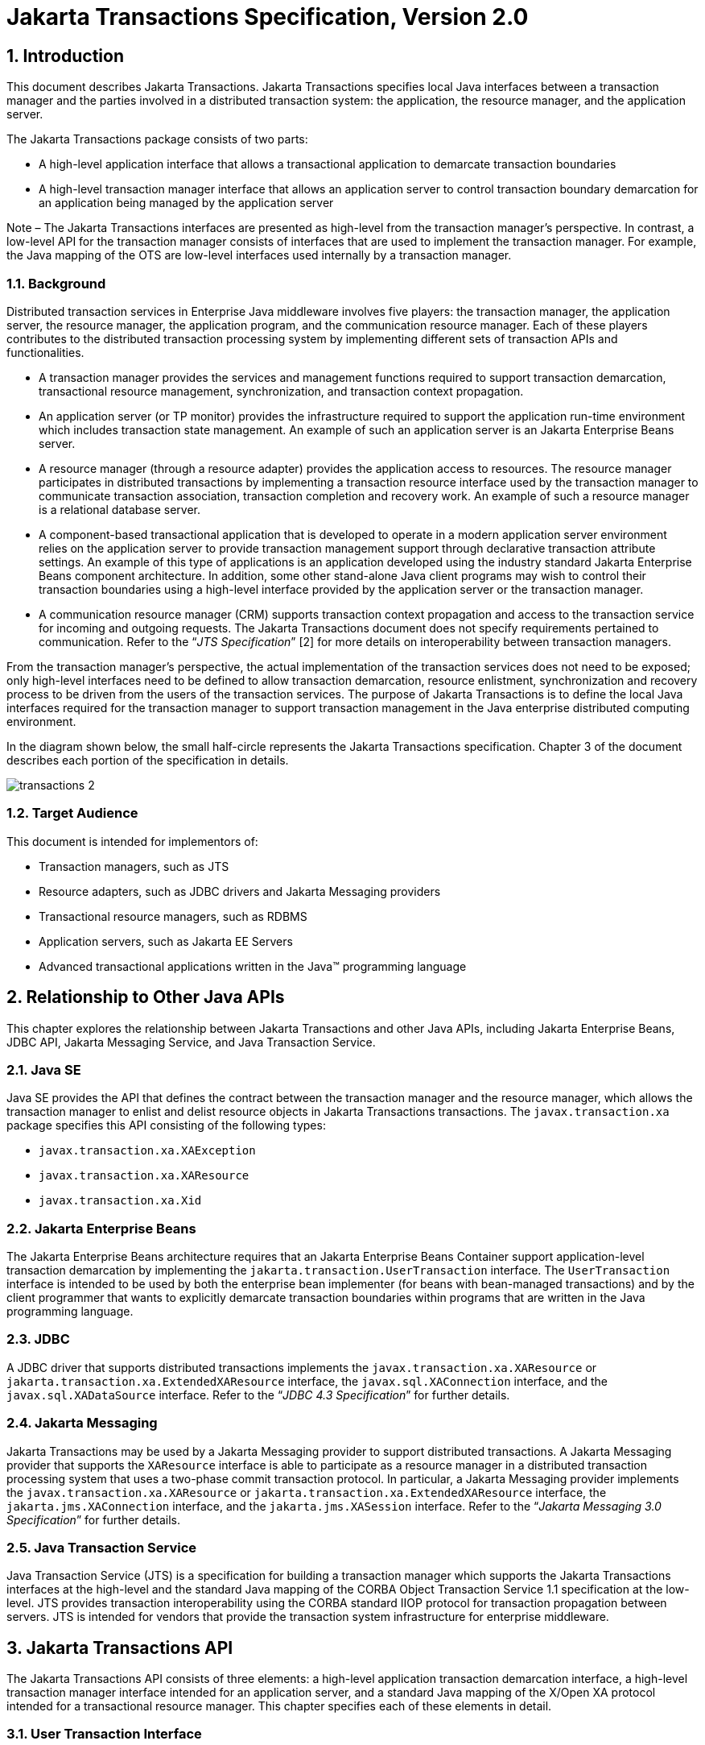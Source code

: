 :sectnums:
= Jakarta Transactions Specification, Version 2.0

== Introduction

This document describes Jakarta
Transactions. Jakarta Transactions specifies local Java interfaces between a
transaction manager and the parties involved in a distributed
transaction system: the application, the resource manager, and the
application server.

The Jakarta Transactions package consists of two parts:

* A high-level application interface that
allows a transactional application to demarcate transaction boundaries
* A high-level transaction manager interface
that allows an application server to control transaction boundary
demarcation for an application being managed by the application server

****
Note – The Jakarta Transactions interfaces are presented as high-level from the transaction
manager’s perspective. In contrast, a low-level API for the transaction manager
consists of interfaces that are used to implement the transaction manager. For
example, the Java mapping of the OTS are low-level interfaces used internally by
a transaction manager.
****

=== Background

Distributed transaction services in
Enterprise Java middleware involves five players: the transaction
manager, the application server, the resource manager, the application
program, and the communication resource manager. Each of these players
contributes to the distributed transaction processing system by
implementing different sets of transaction APIs and functionalities.

* A transaction manager provides the services
and management functions required to support transaction demarcation,
transactional resource management, synchronization, and transaction
context propagation.
* An application server (or TP monitor)
provides the infrastructure required to support the application run-time
environment which includes transaction state management. An example of
such an application server is an Jakarta Enterprise Beans server.
* A resource manager (through a resource
adapter) provides the application access to resources. The resource
manager participates in distributed transactions by implementing a
transaction resource interface used by the transaction manager to
communicate transaction association, transaction completion and recovery
work. An example of such a resource manager is a relational database
server.
* A component-based transactional application
that is developed to operate in a modern application server environment
relies on the application server to provide transaction management
support through declarative transaction attribute settings. An example
of this type of applications is an application developed using the
industry standard Jakarta Enterprise Beans component architecture. In
addition, some other stand-alone Java client programs may wish to
control their transaction boundaries using a high-level interface
provided by the application server or the transaction manager.
* A communication resource manager (CRM)
supports transaction context propagation and access to the transaction
service for incoming and outgoing requests. The Jakarta Transactions document does not
specify requirements pertained to communication. Refer to the "`__JTS
Specification__`" [2] for more details on interoperability between
transaction managers.

From the transaction manager’s perspective,
the actual implementation of the transaction services does not need to
be exposed; only high-level interfaces need to be defined to allow
transaction demarcation, resource enlistment, synchronization and
recovery process to be driven from the users of the transaction
services. The purpose of Jakarta Transactions is to define the local Java interfaces
required for the transaction manager to support transaction management
in the Java enterprise distributed computing environment.

In the diagram shown below, the small
half-circle represents the Jakarta Transactions specification. Chapter 3 of the document
describes each portion of the specification in details.


image::transactions-2.svg[align="center"]


=== Target Audience

This document is intended for implementors
of:

* Transaction managers, such as JTS
* Resource adapters, such as JDBC drivers and
Jakarta Messaging providers
* Transactional resource managers, such as
RDBMS
* Application servers, such as Jakarta EE Servers
* Advanced transactional applications written
in the Java(TM) programming language

== Relationship to Other Java APIs

This chapter explores the relationship
between Jakarta Transactions and other Java APIs, including
Jakarta Enterprise Beans, JDBC API, Jakarta Messaging
Service, and Java Transaction Service.

=== Java SE

Java SE provides the API that defines the contract between the transaction manager
and the resource manager, which allows the transaction manager to enlist and delist
resource objects in Jakarta Transactions transactions. The `javax.transaction.xa` package
specifies this API consisting of the following types:

* `javax.transaction.xa.XAException`
* `javax.transaction.xa.XAResource`
* `javax.transaction.xa.Xid`

=== Jakarta Enterprise Beans

The Jakarta Enterprise Beans architecture
requires that an Jakarta Enterprise Beans Container support application-level transaction
demarcation by implementing the `jakarta.transaction.UserTransaction`
interface. The `UserTransaction` interface is intended to be used by
both the enterprise bean implementer (for beans with bean-managed
transactions) and by the client programmer that wants to explicitly
demarcate transaction boundaries within programs that are written in the
Java programming language.

=== JDBC

A JDBC driver that supports distributed
transactions implements the `javax.transaction.xa.XAResource` or
`jakarta.transaction.xa.ExtendedXAResource` interface,
the `javax.sql.XAConnection` interface, and the `javax.sql.XADataSource`
interface. Refer to the "`__JDBC 4.3 Specification__`" for further details.

=== Jakarta Messaging

Jakarta Transactions may be used by a
Jakarta Messaging provider to support distributed transactions. A Jakarta Messaging
provider that supports the `XAResource` interface is able to participate
as a resource manager in a distributed transaction processing system
that uses a two-phase commit transaction protocol. In particular, a Jakarta Messaging
provider implements the `javax.transaction.xa.XAResource` or
`jakarta.transaction.xa.ExtendedXAResource` interface, the
`jakarta.jms.XAConnection` interface, and the `jakarta.jms.XASession`
interface. Refer to the "`__Jakarta Messaging 3.0 Specification__`" for further details.

=== Java Transaction Service

Java Transaction Service (JTS) is a
specification for building a transaction manager which supports the Jakarta Transactions
interfaces at the high-level and the standard Java mapping of the CORBA
Object Transaction Service 1.1 specification at the low-level. JTS
provides transaction interoperability using the CORBA standard IIOP
protocol for transaction propagation between servers. JTS is intended
for vendors that provide the transaction system infrastructure for
enterprise middleware.

== Jakarta Transactions API

The Jakarta Transactions API consists of
three elements: a high-level application transaction demarcation
interface, a high-level transaction manager interface intended for an
application server, and a standard Java mapping of the X/Open XA
protocol intended for a transactional resource manager. This chapter
specifies each of these elements in detail.

=== User Transaction Interface

The `jakarta.transaction.UserTransaction`
interface provides the application the ability to control transaction
boundaries programmatically and set a transaction into read-only mode.

The implementation of the `UserTransaction`
object must be both `javax.naming.Referenceable` and
`java.io.Serializable`, so that the object can be stored in all JNDI
naming contexts.

The following example illustrates how an
application component acquires and uses a `UserTransaction` object via
injection.

[source,java]
----
@Resource UserTransaction userTransaction;

public void updateData() {

 // Start a transaction.
 userTransaction.begin();

 // ...

 // Perform transactional operations on data
 // Commit the transaction.
 userTransaction.commit();

}
----

The following example illustrates how an
application component acquires and uses a `UserTransaction` object using a
JNDI lookup.

[source,java]
----
public void updateData() {

 // Obtain the default initial JNDI context.
 Context context = new InitialContext();

 // Look up the UserTransaction object.
 UserTransaction userTransaction = (UserTransaction)
  context.lookup("java:comp/UserTransaction");

 // Start a transaction.
 userTransaction.begin();

 // ...

 // Perform transactional operations on data
 // Commit the transaction.
 userTransaction.commit();

}
----

The `UserTransaction.begin` method starts
a global transaction and associates the transaction with the calling
thread. The transaction-to-thread association is managed transparently
by the transaction manager.

Support for nested transactions is not
required. The `UserTransaction.begin` method throws the
`NotSupportedException` when the calling thread is already associated
with a transaction and the transaction manager implementation does not
support nested transactions.

Transaction context propagation between
application programs is provided by the underlying transaction manager
implementations on the client and server machines. The transaction
context format used for propagation is protocol dependent and must be
negotiated between the client and server hosts. For example, if the
transaction manager is an implementation of the JTS specification, it
will use the transaction context propagation format as specified in the
CORBA OTS specification. Transaction propagation is transparent to
application programs.

=== TransactionManager Interface

The `jakarta.transaction.TransactionManager`
interface allows the application server to control transaction
boundaries on behalf of the application being managed. For example, the
Jakarta Enterprise Beans container manages the transaction states for transactional Jakarta Enterprise Beans
components; the container uses the `TransactionManager` interface
mainly to demarcate transaction boundaries where operations affect the
calling thread’s transaction context. The transaction manager maintains
the transaction context association with threads as part of its internal
data structure. A thread’s transaction context is either `null` or it
refers to a specific global transaction. Multiple threads may
concurrently be associated with the same global transaction.

Support for nested tranactions is not
required.

Each transaction context is encapsulated by a
`Transaction` object, which can be used to perform operations which
are specific to the target transaction, regardless of the calling
thread’s transaction context. The following sections provide more
detail.

==== Starting a Transaction

The `TransactionManager.begin` method
starts a global transaction and associates the transaction context with
the calling thread.

If the `TransactionManager` implementation
does not support nested transactions, the `TransactionManager.begin`
method throws the `NotSupportedException` when the calling thread is
already associated with a transaction.

The `TransactionManager.getTransaction`
method returns the `Transaction` object that represents the transaction
context currently associated with the calling thread. This `Transaction`
object can be used to perform various operations on the target
transaction. Examples of `Transaction` object operations are resource
enlistment and synchronization registration. The `Transaction`
interface is described in "`<<transaction-interface,See Transaction Interface>>.`"

==== Completing a Transaction

The `TransactionManager.commit` method
completes the transaction currently associated with the calling thread.
After the `commit` method returns, the calling thread is not associated
with a transaction. If the `commit` method is called when the thread is
not associated with any transaction context, the `TransactionManager`
throws an exception. In some implementations, the commit operation is
restricted to the transaction originator only. If the calling thread is
not allowed to commit the transaction, the `TransactionManager` throws
an exception.

The `TransactionManager.rollback` method
rolls back the transaction associated with the current thread. After the
`rollback` method completes, the thread is associated with no
transaction.

==== Suspending and Resuming a Transaction

A call to the `TransactionManager.suspend`
method temporarily suspends the transaction that is currently associated
with the calling thread. If the thread is not associated with any
transaction, a `null` object reference is returned; otherwise, a valid
`Transaction` object is returned. The `Transaction` object can later
be passed to the `resume` method to reinstate the transaction context
association with the calling thread.

The `TransactionManager.resume` method
re-associates the specified transaction context with the calling thread.
If the transaction specified is a valid transaction, the transaction
context is associated with the calling thread; otherwise, the thread is
associated with no transaction.

[source,java]
----
Transaction tobj = TransactionManager.suspend();
TransactionManager.resume(tobj);
----

If `TransactionManager.resume` is invoked
when the calling thread is already associated with another transaction,
the transaction manager throws the `IllegalStateException` exception.

****
Note that some transaction manager
implementations allow a suspended transaction to be resumed by a
different thread. This feature is not required by Jakarta Transactions.
****

The application server is responsible for
ensuring that the resources in use by the application are properly
delisted from the suspended transaction. A resource delist operation
triggers the transaction manager to inform the resource manager to
disassociate the transaction from the specified resource object
(`XAResource.end(TMSUSPEND)`).

When the application’s transaction context is
resumed, the application server ensures that the resource in use by the
application is again enlisted with the transaction. Enlisting a resource
as a result of resuming a transaction triggers the transaction manager
to inform the resource manager to re-associate the resource object with
the resumed transaction (`XAResource.start(TMRESUME)`). Refer to
"`<<resource-enlistment,See Resource Enlistment>>.`" and
"`<<transaction-association,See Transaction Association>>,`" for more
details on resource enlistment and transaction association.

[[transaction-interface]]
=== Transaction Interface

The `Transaction` interface allows operations
to be performed on the transaction associated with the target object.
Every global transaction is associated with one `Transaction` object
when the transaction is created. The `Transaction` object can be used
to:

* Enlist the transactional resources in use
by the application.
* Register for transaction synchronization
callbacks.
* Commit or rollback the transaction.
* Obtain the status of the transaction.
* Obtain the read-only mode of the transaction.

These functions are described in the sections
below.

[[resource-enlistment]]
==== Resource Enlistment

An application server provides the
application run-time infrastructure that includes transactional resource
management. Transactional resources such as database connections are
typically managed by the application server in conjunction with some
resource adapter and optionally with connection pooling optimization. In
order for an external transaction manager to coordinate transactional
work performed by the resource managers, the application server must
enlist and delist the resources used in the transaction.

Resource enlistment performed by an
application server serves two purposes:

* It informs the transaction manager about
the resource manager instance that is participating in the global
transaction. This allows the transaction manager to inform the
participating resource manager on transaction association with the work
performed through the connection (resource) object.
* It enables the transaction manager to group
the resource types in use by each transaction. The resource grouping
allows the transaction manager to conduct the two-phase commit
transaction protocol between the transaction manager and the resource
managers, as defined by the X/Open XA specification.

For each resource in use by the application,
the application server invokes the `enlistResource` method and
specifies the `XAResource` object that identifies the resource in
use.

The `enlistResource` request results in
the transaction manager informing the resource manager to start
associating the transaction with the work performed through the
corresponding resource—by invoking the `XAResource.start` method. The
transaction manager is responsible for passing the appropriate flag in
its `XAResource.start` method call to the resource manager. The
`XAResource` interface is described in
"`<<xaresource-interface,See XAResource Interface>>.`"

If the current transaction is in the read-only mode, the transaction
manager tries to put the enlisted resource in the read-only mode by
invoking the `ExtendedXAResource#setReadOnly` method if it implements
the `ExtendedXAResource` interface. If the `ExtendedXAResource` cannot
be put into read-only mode or the `XAResource` does not implement the
`ExtendedXAResource` interface, the transaction manager must roll back
the `XAResource` at transaction commit.

If the target transaction already has another
`XAResource` object participating in the transaction, the transaction
manager invokes the `XAResource.isSameRM` method to determine if the
specified `XAResource` represents the same resource manager instance.
This information allows the transaction manager to group the resource
managers that are performing work on behalf of the transaction.

If the `XAResource` object represents a
resource manager instance that has seen the global transaction before,
the transaction manager groups the newly registered resource together
with the previous `XAResource` object and ensures that the same
resource manager only receives one set of prepare-commit calls for
completing the target global transaction.

If the `XAResource` object represents a resource manager that has not
previously seen the global transaction, the transaction manager
establishes a different transaction branch .footnote:[Transaction
Branch is defined in the X/Open XA spec as follows: "`A global
transaction has one or more transaction branches. A branch is a part of
the work in support of a global transaction for which the transaction
manager and the resource manager engage in a separate but coordinated
transaction commitment protocol. Each of the resource manager’s
internal units of work in support of a global transaction is part of
exactly one branch. After the transaction manager begins the
transaction commitment protocol, the resource manager receives no
additional work to do on that transaction branch. The resource manager
may receive additional work on behalf of the same transaction, from
different branches. The different branches are related in that they
must be completed atomically. Each transaction branch identifier (or
XID) that the transaction manager gives the resource manager identifies
both a global transaction and a specific branch. The resource manager
may use this information to optimize its use of shared resources and
locks.`"] and ensures that this new resource manager is informed about
the transaction completion with proper prepare-commit calls.

The `isSameRM` method is discussed in
"`<<identifying-resource-manage-instance,See Identifying Resource Manager Instance>>.`"

The `Transaction.delistResource` method is
used to disassociate the specified resource from the transaction context
in the target object. The application server invokes the
`delistResource` method with the following two parameters:

* The `XAResource` object that represents the
resource.
* A `flag` to indicate whether the delistment
was due to:
** The transaction being suspended (`TMSUSPEND`)
** A portion of the work has failed (`TMFAIL`)
** A normal resource release by the application (`TMSUCCESS`)

An example of `TMFAIL` could be the
situation where an application receives an exception on its connection
operation.

The delist request results in the transaction
manager informing the resource manager to end the association of the
transaction with the target `XAResource`. The flag value allows the
application server to indicate whether it intends to come back to the
same resource. The transaction manager passes the appropriate flag value
in its `XAResource.end` method call to the underlying resource
manager.

A container only needs to call
`delistResource` to explicitly disassociate a resource from a
transaction and it is not a mandatory container requirement to do so as
a precondition to transaction completion. A transaction manager is,
however, required to implicitly ensure the association of any associated
XAResource is ended, via the appropriate `XAResource.end` call,
immediately prior to completion; that is before prepare (or
commit/rollback in the one-phase optimized case).

==== Transaction Synchronization

Transaction synchronization allows the
application server to get notification from the transaction manager
before and after the transaction completes. For each transaction
started, the application server may optionally register a
`jakarta.transaction.Synchronization` callback object to be invoked by
the transaction manager:

* The `Synchronization.beforeCompletion`
method is called prior to the start of the two-phase transaction commit
process. This call is executed with the transaction context of the
transaction that is being committed.
* The `Synchronization.afterCompletion`
method is called after the transaction has completed. The status of the
transaction is supplied in the parameter.

==== Transaction Completion

The `Transaction.commit` and
`Transaction.rollback` methods allow the target object to be comitted
or rolled back. The calling thread is not required to have the same
transaction associated with the thread.

If the calling thread is not allowed to
commit the transaction, the transaction manager throws an exception.

==== Transaction Equality and Hash Code

The transaction manager must implement the
`Transaction` object’s `equals` method to allow comparison between
the target object and another `Transaction` object. The `equals`
method should return `true` if the target object and the parameter
object both refer to the same global transaction.

For example, the application server may need
to compare two `Transaction` objects when trying to reuse a resource
that is already enlisted with a transaction. This can be done using the
`equals` method.

[source,java]
----
Transaction txObj = TransactionManager.getTransaction();

Transaction someOtherTxObj = ...

// ..

boolean isSame = txObj.equals(someOtherTxObj);
----

In addition, the transaction manager must
implement the `Transaction` object’s `hashCode` method so that if two
`Transaction` objects are equal, they have the same hash code.
However, the converse is not necessarily true. Two `Transaction`
objects with the same hash code are not necessarily equal.

[[xaresource-interface]]
=== XAResource Interface

The `javax.transaction.xa.XAResource`
interface is a Java mapping of the industry standard XA interface based
on the X/Open CAE Specification (Distributed Transaction Processing: The
XA Specification).

The `XAResource` interface defines the
contract between a resource manager and a transaction manager in a
distributed transaction processing (DTP) environment. A resource adapter
for a resource manager implements the `XAResource` interface to
support association of a global transaction to a transaction resource,
such as a connection to a relational database.

A global transaction is a unit of work that
is performed by one or more resource managers in a DTP system. Such a
system relies on an external transaction manager, such as Java
Transaction Service (JTS), to coordinate transactions.


image::transactions-3.svg[align="center"]


The `XAResource` interface can be supported
by any transactional resource adapter that is intended to be used by
application programs in an environment where transactions are controlled
by an external transaction manager. An example of such a resource is a
database management system. An application may access data through
multiple database connections. Each database connection is associated
with an `XAResource` object that serves as a proxy object to the
underlying resource manager instance. The transaction manager obtains an
`XAResource` for each transaction resource participating in a global
transaction. It uses the `start` method to associate the global
transaction with the resource, and it uses the `end` method to
disassociate the transaction from the resource. The resource manager is
responsible for associating the global transaction with all work
performed on its data between the `start` and `end` method invocations.

At transaction commit time, these
transactional resource managers are informed by the transaction manager
to prepare, commit, or rollback the transaction according to the
two-phase commit protocol.

The `XAResource` interface, in order to be
better integrated with the Java environment, differs from the standard
X/Open XA interface in the following ways:

* The resource manager initialization is done
implicitly by the resource adapter when the resource (connection) is
acquired. There is no `xa_open` equivalent in the `XAResource`
interface. This obviates the need for a resource manager to provide a
different syntax to open a resource for use within the distributed
transaction environment from the syntax used in the environment without
distributed transactions.
* `Rmid` is not passed as an argument. We
use an object-oriented approach where each `Rmid` is represented by a
separate `XAResource` object.
* Asynchronous operations are not supported.
Java supports multi-threaded processing and most databases do not
support asynchronous operations.
* Error return values that are caused by the
transaction manager’s improper handling of the `XAResource` object are
mapped to Java exceptions via the `XAException` class.
* The DTP concept of "`Thread of Control`" maps
to all Java threads that are given access to the `XAResource` and
`Connection` objects. For example, it is legal (although in practice
rarely used) for two different Java threads to perform the `start`
and `end` operations on the same `XAResource` object.
* Association migration and dynamic
registration (optional X/Open XA features) are not supported. We’ve
omitted these features for a simpler `XAResource` interface and simpler
resource adapter implementation.

The `jakarta.transaction.xa.ExtendedXAResource` interface is an optional
extension that can be implemented to additionally report capabilities:

* Read-only mode to allow only read interactions with a resource

==== Opening a Resource Manager

The X/Open XA interface specifies that the
transaction manager must initialize a resource manager (`xa_open`)
prior to any other `xa_` calls. We believe that the knowledge of
initializing a resource manager should be embedded within the resource
adapter that represents the resource manager. The transaction manager
does not need to know how to initialize a resource manager. The
transaction manager is only responsible for informing the resource
manager about when to start and end work associated with a global
transaction and when to complete the transaction.

The resource adapter is responsible for
opening (initializing) the resource manager when the connection to the
resource manager is established.

==== Closing a Resource Manager

A resource manager is closed by the resource
adapter as a result of destroying the transactional resource. A
transaction resource at the resource adapter level is comprised of two
separate objects:

* An `XAResource` object that allows the
transaction manager to start and end the transaction association with
the resource in use and to coordinate transaction completion process.
* A connection object that allows the
application to perform operations on the underlying resource (for
example, JDBC operations on an RDBMS).

The resource manager, once opened, is kept
open until the resource is released (closed) explicitly. When the
application invokes the connection’s `close` method, the resource
adapter invalidates the connection object reference that was held by the
application and notifies the application server about the close. The
transaction manager should invoke the `XAResource.end` method to
disassociate the transaction from that connection.

The `close` notification allows the
application server to perform any necessary cleanup work and to mark the
physical XA connection as free for reuse, if connection pooling is in
place.

==== Thread of Control

The X/Open XA interface specifies that the
transaction association related `xa_` calls must be invoked from the same
thread context. This thread-of-control requirement is not applicable to
the object-oriented component-based application run-time environment, in
which application threads are dispatched dynamically at method
invocation time. Different Java threads may be using the same connection
resource to access the resource manager if the connection spans multiple
method invocations. Depending on the implementation of the application
server, different Java threads may be involved with the same
`XAResource` object. The resource context and the transaction context
may be operated independent of thread context. This means, for example,
that it’s possible for different threads to be invoking the
`XAResource.start` and `XAResource.end` methods.

If the application server allows multiple
threads to use a single `XAResource` object and the associated
connection to the resource manager, it is the responsibility of the
application server to ensure that there is only one transaction context
associated with the resource at any point of time.

Thus the `XAResource` interface specified in
this document requires that the resource managers be able to support the
two-phase commit protocol from any thread context.

[[transaction-association]]
==== Transaction Association

Global transactions are associated with a
transactional resource via the `XAResource.start` method, and
disassociated from the resource via the `XAResource.end` method. The
resource adapter is responsible for internally maintaining an
association between the resource connection object and the `XAResource`
object. At any given time, a connection is associated with a single
transaction or it is not associated with any transaction at all.

Interleaving multiple transaction contexts
using the same resource may be done by the transaction manager as long
as `XAResource.start` and `XAResource.end` are invoked properly
for each transaction context switch. Each time the resource is used with
a different transaction, the method `XAResource.end` must be invoked
for the previous transaction that was associated with the resource, and
`XAResource.start` must be invoked for the current transaction
context.

`XAResource` does not support nested
transactions. It is an error for the `XAResource.start` method to be
invoked on a connection that is currently associated with a different
transaction.


.Transaction Association
[cols=4,width="100%"]
|===
.2+h| XAResource Methods
3+h| XAResource Transaction States

// | X
h| Not Associated (T~0~)
h| Associated (T~1~)
h| Associaton Suspended (T~2~)


| `start()`
| T~1~
|
|

| `start(TMRESUME)`
|
|
| T~1~

| `start(TMJOIN)`
| T~1~
|
|

| `end(TMSUSPEND)`
|
| T~2~
|

| `end(TMFAIL)`
|
| T~0~
| T~0~

| `end(TMSUCCESS)`
|
| T~0~
| T~0~

|===


==== Externally Controlled connections

Resources for transactional applications,
whose transaction states are managed by an application server, must also
be managed by the application server so that transaction association is
performed properly. If an application is associated with a global
transaction, it is an error for the application to perform transactional
work through the connection without having the connection’s resource
object already associated with the global transaction. The application
server must ensure that the `XAResource` object in use is associated
with the transaction. This is done by invoking the
`Transaction.enlistResource` method.

If a server side transactional application
retains its database connection across multiple client requests, the
application server must ensure, before dispatching a client request to
the application thread, that the resource is enlisted with the
application’s current transaction context. This implies that the
application server manages the connection resource usage status across
multiple method invocations.

==== Resource Sharing

When the same transactional resource is used
to interleave multiple transactions, it is the responsibility of the
application server to ensure that only one transaction is enlisted with
the resource at any given time. To initiate the transaction commit
process, the transaction manager is allowed to use any of the resource
objects connected to the same resource manager instance. The resource
object used for the two-phase commit protocol need not have been
involved with the transaction being completed.

The resource adapter must be able to handle
multiple threads invoking the `XAResource` methods concurrently for
transaction commit processing. For example, suppose we have a
transactional resource `r1`. Global transaction `xid1` was _started_
and _ended_ with `r1`. Then a different global transaction `xid2` is
associated with `r1`. Meanwhile, the transaction manager may start the
two phase commit process for `xid1` using `r1` or any other
transactional resource connected to the same resource manager. The
resource adapter needs to allow the commit process to be executed while
the resource is currently associated with a different global
transaction.

The sample code below illustrates the above
scenario:

[source,java]
----
// Suppose we have some transactional connection-based
// resource r1 that is connected to an enterprise
// information service system.
XAResource xares = r1.getXAResource();

xares.start(xid1); // associate xid1 to the connection

...

xares.end(xid1); // dissociate xid1 frm the connection

...

xares.start(xid2); // associate xid2 to the connection

...

// While the connection is associated with xid2,
// the transaction manager starts the commit process
// for xid1
status = xares.prepare(xid1);

...

xares.commit(xid1, false);
----

==== Local and Global Transactions

The resource adapter is encouraged to support
the usage of both local and global transactions within the same
transactional connection. Local transactions are transactions that are
started and coordinated by the resource manager internally. The
`XAResource` interface is not used for local transactions.

When using the same connection to perform
both local and global transactions, the following rules apply:

* The local transaction must be committed (or
rolled back) before starting a global transaction in the connection.
* The global transaction must be
disassociated from the connection before any local transaction is
started.

If a resource adapter does not support mixing
local and global transactions within the same connection, the resource
adapter should throw the resource specific exception. For example,
`java.sql.SQLException` is thrown to the application if the resource
manager for the underlying RDBMS does not support mixing local and
global transactions within the same JDBC connection.

==== Failure Recovery

During recovery, the transaction manager must
be able to communicate to all resource managers that are in use by the
applications in the system. For each resource manager, the transaction
manager uses the `XAResource.recover` method to retrieve the list of
transactions that are currently in a prepared or heuristically completed
state.

Typically, the system administrator
configures all transactional resource factories that are used by the
applications deployed on the system. An example of such a resource
factory is the JDBC `XADataSource` object, which is a factory for the
JDBC `XAConnection` objects. The implementation of these
transactional resource factory objects are both
`javax.naming.Referenceable` and `java.io.Serializable` so that
they can be stored in all JNDI naming contexts.

Because `XAResource` objects are not
persistent across system failures, the transaction manager needs to have
some way to acquire the `XAResource` objects that represent the
resource managers which might have participated in the transactions
prior to the system failure. For example, a transaction manager might,
through the use of the JNDI lookup mechanism and cooperation from the
application server, acquire an `XAResource` object representing each of
the resource managers configured in the system. The transaction manager
then invokes the `XAResource.recover` method to ask each resource
manager to return any transactions that are currently in a prepared or
heuristically completed state. It is the responsibility of the
transaction manager to ignore transactions that do not belong to it.

[[identifying-resource-manage-instance]]
==== Identifying Resource Manager Instance

The `isSameRM` method is invoked by the
transaction manager to determine if the target `XAResource` object
represents the same resource manager instance as that represented by the
`XAResource` object in the parameter. The `isSameRM` method
returns _true_ if the specified target object is connected to the same
resource manager instance; otherwise, the method returns _false_. The
semi-pseudo code below illustrates the intended usage.

[source,java]
----
public boolean enlistResource(XAResource xares) {
...

 // Assuming xid1 is the target transaction and
 // xid1 already has another resource object xaRes1
 // participating in the transaction
 boolean sameRM = xares.isSameRM(xaRes1);

 if (sameRM) {
 //
 // Same underlying resource manager instance,
 // group together with xaRes1 and join the transaction
 //
 xares.start(xid1, TMJOIN);
 } else {
 //
 // This is a different resource manager instance,
 // make a new transaction branch for xid1
 //
 Xid xid1NewBranch = makeNewBranch(xid1);
 xares.start(xid1NewBranch, TMNOFLAGS);
 }
 ...

}
----

==== Dynamic Registration

Dynamic registration is not supported in
`XAResource` because of the following reasons:

* In the Java component-based application
server environment, connections to the resource manager are acquired
dynamically when the application explicitly requests for a connection.
These resources are enlisted with the transaction manager on an
"`as-needed`" basis (unlike the static `xa_switch` table that exists in
the C-XA procedural model).
* If a resource manager requires a way to
dynamically register its work to the global transaction, then the
implementation can be done at the resource adapter level via a private
interface between the resource adapter and the underlying resource
manager.

=== Xid Interface

The `javax.transaction.xa.Xid` interface is a
Java mapping of the X/Open transaction identifier XID structure. This
interface specifies three accessor methods which are used to retrieve a
global transaction’s format ID, a global transaction ID, and a branch
qualifier. The `Xid` interface is used by the transaction manager and
the resource managers. This interface is not visible to the application
programs nor the application server.

=== TransactionSynchronizationRegistry Interface

The
`jakarta.transaction.TransactionSynchronizationRegistry` interface is
intended for use by system level application server components such as
persistence managers. This provides the ability to register
synchronization objects with special ordering semantics, associate
resource objects with the current transaction, get the transaction
context of the current transaction, get current transaction status, and
mark the current transaction for rollback.

This interface is implemented by the
application server as a stateless service object. The same object can be
used by any number of components with complete thread safety. In
standard application server environments, an instance implementing this
interface can be looked up via JNDI using a standard name.

The user of `getResource` and `putResource`
methods is a library component that manages transaction-specific data on
behalf of a caller. The transaction-specific data provided by the caller
is not immediately flushed to a transaction-enlisted resource, but
instead is cached. The cached data is stored in a transaction-related
data structure that is in a zero-or-one-to-one relationship with the
transactional context of the caller.

An efficient way to manage such a
transaction-related data structure is for the implementation of the
`TransactionSynchronizationRegistry` to manage a Map for each
transaction as part of the transaction state.

The keys of this Map are objects that are
provided by the library components (users of the API). The values of the
Map are any values that the library components are interested in
storing, for example the transaction-related data structures. This Map
has no concurrency issues since it is a dedicated instance for the
transaction. When the transaction completes, the Map is cleared,
releasing resources for garbage collection.

The scalability of the library code is
significantly enhanced by the addition of the `getResource` and
`putResource` methods to the `TransactionSynchronizationRegistry`.

[#transactional-annotation]
=== Transactional Annotation

The `jakarta.transaction.Transactional`
annotation provides the application the ability to declaratively control
transaction boundaries on Jakarta Context Dependency Injection managed beans, as well as classes defined
as managed beans by the Jakarta EE specification, at both the class and
method level where method level annotations override those at the class
level. See the "`__Jakarta Enterprise Beans 4.0 specification__`" for restrictions on the use of
`@Transactional` with Jakarta Enterprise Beans resources. This support is provided via an
implementation of Jakarta Context Dependency Injection interceptors that conduct the necessary
suspending, resuming, etc. The `Transactional` interceptor interposes on
business method invocations only and not on lifecycle events.
Lifecycle methods are invoked in an unspecified transaction context. If
an attempt is made to call any method of the `UserTransaction` interface
from within the scope of a bean or method annotated with
`@Transactional` and a `Transactional.TxType` other than `NOT_SUPPORTED`
or `NEVER`, an `IllegalStateException` must be thrown. The use of the
`UserTransaction` is allowed within life cycle events. The use of the
`TransactionSynchronizationRegistry` is allowed regardless of any
`@Transactional` annotation. The `Transactional` interceptors must have a
priority of `Interceptor.Priority.PLATFORM_BEFORE+200`. Refer to the
"`__Interceptors specification__`" for more details.

The `TxType` element of the annotation
indicates whether a bean method is to be executed within a transaction
context where the values provide the following corresponding behavior
and `TxType.REQUIRED` is the default:

* `TxType.REQUIRED`: If called outside a
transaction context, the interceptor must begin a new Jakarta Transactions transaction,
the managed bean method execution must then continue inside this
transaction context, and the transaction must be completed by the
interceptor. +
If called inside a transaction context, the
managed bean method execution must then continue inside this transaction
context.

* `TxType.REQUIRES_NEW`: If called outside
a transaction context, the interceptor must begin a new Jakarta Transactions transaction,
the managed bean method execution must then continue inside this
transaction context, and the transaction must be completed by the
interceptor. +
If called inside a transaction context, the
current transaction context must be suspended, a new Jakarta Transactions transaction
will begin, the managed bean method execution must then continue inside
this transaction context, the transaction must be completed, and the
previously suspended transaction must be resumed.

* `TxType.MANDATORY`: If called outside a
transaction context, a `TransactionalException` with a nested
`TransactionRequiredException` must be thrown. +
If called inside a transaction context,
managed bean method execution will then continue under that context.

* `TxType.SUPPORTS`: If called outside a
transaction context, managed bean method execution must then continue
outside a transaction context. +
If called inside a transaction context, the
managed bean method execution must then continue inside this transaction
context.

* `TxType.NOT_SUPPORTED`: If called outside
a transaction context, managed bean method execution must then continue
outside a transaction context. +
If called inside a transaction context, the
current transaction context must be suspended, the managed bean method
execution must then continue outside a transaction context, and the
previously suspended transaction must be resumed by the interceptor that
suspended it after the method execution has completed.

* `TxType.NEVER`: If called outside a
transaction context, managed bean method execution must then continue
outside a transaction context. +
If called inside a transaction context, a
`TransactionalException` with a nested `InvalidTransactionException`
must be thrown

By default checked exceptions do not result
in the transactional interceptor marking the transaction for rollback
and instances of `RuntimeException` and its subclasses do. This default
behavior can be modified by specifying exceptions that result in the
interceptor marking the transaction for rollback and/or exceptions that
do not result in rollback. The `rollbackOn` element can be set to indicate
exceptions that must cause the interceptor to mark the transaction for
rollback. Conversely, the `dontRollbackOn` element can be set to
indicate exceptions that must not cause the interceptor to mark the
transaction for rollback. When a class is specified for either of these
elements, the designated behavior applies to subclasses of that class as
well. If both elements are specified, `dontRollbackOn` takes precedence.

The following example will override behavior
for application exceptions, causing the transaction to be marked for
rollback for all application exceptions.

[source,java]
----
@Transactional(rollbackOn={Exception.class})
----

The following example will prevent
transactions from being marked for rollback by the interceptor when an
`IllegalStateException` or any of its subclasses reaches the
interceptor.

[source,java]
----
@Transactional(dontRollbackOn={IllegalStateException.class})
----

The following will cause the transaction to
be marked for rollback for all runtime exceptions and all `SQLException`
types except for `SQLWarning`.

[source,java]
----
@Transactional(
        rollbackOn={SQLException.class},
        dontRollbackOn={SQLWarning.class})
----

The `TransactionalException` thrown from the
`Transactional` interceptors implementation is a `RuntimeException` and
therefore by default any transaction that was started as a result of a
`Transactional` annotation earlier in the call stream will be marked for
rollback as a result of the `TransactionalException` being thrown by the
`Transactional` interceptor of the second bean. For example if a
transaction is begun as a result of a call to a bean annotated with
`Transactional(TxType.REQUIRES)` and this bean in turn calls a second
bean annotated with `Transactional(TxType.NEVER)`, the transaction
begun by the first bean will be marked for rollback.

The `readOnly` element of the annotation indicates that the transaction
must be put into read-only mode. A read-only transaction may fail early
if a non-read action is executed. A read-only transaction may only run in a
read-only transaction context, and similarly, a non-read-only transaction
may only run in a non-read-only transaction context. As defined by the
semantics of the configured `TxType`, a newly started transaction must
be read-only if the `readOnly` element is `true`, and be non-read-only if
the `readOnly` element is `false`.
If called inside a non-compatible transaction context, a
`TransactionalException` with a nested `InvalidTransactionException` must
be thrown.

=== TransactionScoped Annotation

The `jakarta.transaction.TransactionScoped`
annotation provides the ability to specify a standard Jakarta Context Dependency Injection scope to
define bean instances whose lifecycle is scoped to the currently active
Jakarta Transactions transaction. This annotation has no effect on classes which have
non-contextual references such those defined as managed beans by the
Jakarta EE specification . The transaction scope is active when the return
from a call to `UserTransaction.getStatus` or
`TransactionManager.getStatus` is one of the following states:

[source,java]
----
Status.STATUS_ACTIVE
Status.STATUS_MARKED_ROLLBACK
Status.STATUS_PREPARED
Status.STATUS_UNKNOWN
Status.STATUS_PREPARING
Status.STATUS_COMMITTING
Status.STATUS_ROLLING_BACK
----

It is not intended that the term "`active`" as
defined here in relation to the `TransactionScoped` annotation should
also apply to its use in relation to transaction context, lifecycle,
etc. mentioned elsewhere in this specification. The object with this
annotation will be associated with the current active Jakarta Transactions transaction
when the object is used. This association must be retained through any
transaction suspend or resume calls as well as any
`Synchronization.beforeCompletion` callbacks. Any
`Synchronization.afterCompletion` methods will be invoked in an
undefined context. The way in which the Jakarta Transactions transaction is begun and
completed (for example via `UserTransaction`, `Transactional`
interceptor, etc.) is of no consequence. The contextual references used
across different Jakarta Transactions transactions are distinct. 
Refer to the "`__Jakarta Context Dependency Injection 3.0
specification__`" for more details on contextual references. A
`jakarta.enterprise.context.ContextNotActiveException` must be thrown if a
bean with this annotation is used when the transaction context is not
active.

The following example test case illustrates
the expected behavior.

`TransactionScoped` annotated Jakarta Context Dependency Injection managed
bean:

[source,java]
----
@TransactionScoped

 public class TestCDITransactionScopeBean {

 public void test() {
 //...
 }

}
----

Test Class: +

[source,java]
----
 @Inject
 UserTransaction userTransaction;
 TransactionManager transactionManager;

 @Inject
 TestCDITransactionScopeBean testTxAssociationChangeBean;


 public void testTxAssociationChange() throws Exception {
 userTransaction.begin(); //tx1 begun
 testTxAssociationChangeBean.test();

 // assert testTxAssociationChangeBean instance has tx1
 // association
 Transaction transaction = transactionManager.suspend();

 // tx1 suspended
 userTransaction.begin(); //tx2 begun

 testTxAssociationChangeBean.test();

 // assert new testTxAssociationChangeBean  instance has
 // tx2 association

 userTransaction.commit();
// tx2 committed, assert no transaction scope is active

 transactionManager.resume(transaction);
 // tx1 resumed
 testTxAssociationChangeBean.test();

 // assert testTxAssociationChangeBean is original tx1
 // instance and not still referencing committed/tx2 tx

 userTransaction.commit();
 // tx1 commit, assert no transaction scope is active

 try {
  testTxAssociationChangeBean.test();
  fail("should have thrown ContextNotActiveException");
 } catch (ContextNotActiveException contextNotActiveException) {
 // do nothing intentionally
 }
}
----

== Jakarta Transactions Support in the Application Server

This chapter provides a discussion on
implementation and usage considerations for application servers to
support Jakarta Transactions. Our discussion assumes the
application’s transactions and resource usage are managed by the
application server. We further assume that access to the underlying
transactional resource manager is through some Java API implemented by
the resource adapter representing the resource manager. For example, a
JDBC driver may be used to access a relational database, a Jakarta
Connectors resource adapter may be used to access an Enterprise Resource Planning (ERP) system, and
so on. This section focuses on the usage of Jakarta Transactions and assumes a generic
connection based transactional resource is in use without being specific
about a particular type of resource manager.

=== Connection-Based Resource Usage Scenario

Let’s assume that the resource adapter
provides a connection-based resource API called _TransactionalResource_
to access the underlying resource manager.

In a typical usage scenario, the application
server invokes the resource adapter’s resource factory to create a
_TransactionalResource_ object. The resource adapter internally
associates the _TransactionalResource_ with two other entities: an
object that implements the specific resource adapter’s connection
interface and an object that implements the
`javax.transaction.xa.XAResource` interface.

The application server obtains a
_TransactionalResource_ object and uses it in the following way. The
application server obtains the `XAResource` object via a `getXAResource`
method. The application server enlists the `XAResource` to the
transaction manager using the `Transaction.enlistResource` method.
The transaction manager informs the resource manager to associate the
work performed (through that connection) with the transaction currently
associated with the application. The transaction manager does it by
invoking the `XAResource.start` method.

The application server then invokes some
`getConnection` method to obtain a `Connection` object and returns it
to the application. Note that the `Connection` interface is implemented
by the resource adapter and it is specific to the underlying resource
supported by the resource manager. The diagram below illustrates a
general flow of acquiring resource and enlisting the resource to the
transaction manager.

image::transactions-4.svg[align="center"]

In this usage scenario, the `XAResource`
interface is transparent to the application program, and the
`Connection` interface is transparent to the transaction manager. The
application server is the only party that holds a reference to some
_TransactionalResource_ object.

The code sample below illustrates how the
application server obtains the `XAResource` object reference and enlists
it with the transaction manager.

[source,java]
----
// Acquire some connection-based transactional resource to
// access the resource manager

Context ctx = InitialContext();

ResourceFactory rf =(ResourceFactory)ctx.lookup("MyEISResource");

TransactionalResource res = rf.getTransactionalResource();

// Obtain the XAResource part of the connection and
// enlist it with the transaction manager

XAResource xaRes = res.getXAResource();
(TransactionManager.getTransaction()).enlistResource(xaRes);

// get the connection part of the transaction resource
Connection con = (Connection)res.getConnection();

// return the connection to the application
----

=== Transaction Association and Connection Request Flow

This session provides a brief walkthrough of
how an application server may handle a connection request from the
application. The figure that follows illustrates the usage of Jakarta Transactions. The
steps shown are for illustrative purposes, they are not prescriptive:

. Assuming a client invokes a Jakarta Context Dependency Injection managed
bean annotated with `@Transactional(TxType.REQUIRED)` and the client is
not associated with a global transaction, the `Transactional`
interceptor starts a global transaction by invoking the
`TransactionManager.begin` method.
. After the transaction starts, the container
invokes the bean method. As part of the business logic, the bean
requests for a connection-based resource using the API provided by the
resource adapter of interest.
. The application server obtains a resource
from the resource adapter via some
`ResourceFactory.getTransactionalResource` method.
. The resource adapter creates the
_TransactionalResource_ object and the associated `XAResource` and
`Connection` objects.
. The application server invokes the
`getXAResource` method.
. The application server enlists the resource
to the transaction manager.
. The transaction manager invokes
`XAResource.start` to associate the current transaction to the resource.
. The application server invokes the
`getConnection` method.
. The application server returns the
`Connection` object reference to the application.
. The application performs one or more
operations on the connection.
. The application closes the connection.
. The application server delists the resource
when notified by the resource adapter about the connection close.
. The transaction manager invokes
`XAResource.end` to disassociate the transaction from the `XAResource`.
. The application server asks the transaction
manager to commit the transaction.
. The transaction manager invokes
`XAResource.prepare` to inform the resource manager to prepare the
transaction work for commit.
. The transaction manager invokes
`XAResource.commit` to commit the transaction.

This example illustrates the application
server’s usage of the `TransactionManager` and `XAResource`
interfaces as part of the application connection request handling.


image::transactions-5.svg[align="center"]


=== Other Requirements

The behaviors described in the Javadoc
specification of the Jakarta Transactions interfaces are required functionality and must
be implemented by compliant providers.

[appendix]
== Related Documents

This specification refers to the following
documents.

. X/Open CAE Specification – Distributed Transaction Processing: The XA
Specification, X/Open Document No. XO/CAE/91/300 or ISBN 1 872630 24 3

. _Java Transaction Service (JTS) Specification, Version 1.0 (Draft)_, available at
https://download.oracle.com/otn-pub/jcp/7309-jts-1.0-spec-oth-JSpec/jts1_0-spec.pdf[]

. OMG Object Transaction Service (OTS 1.1)

. ORB Portability Submission, OMG document orbos/97-04-14

. _Jakarta Enterprise Beans 4.0 Specification_, available at
https://jakarta.ee/specifications/enterprise-beans/4.0/[]

. _JDBC(TM) 4.3 Specification_, available at
https://jcp.org/en/jsr/detail?id=221[]

. _Jakarta Messaging 3.0 Specification_, available at
https://jakarta.ee/specifications/messaging/3.0/[]

. _Jakarta Context Dependency Injection 3.0 Specification_, available at 
https://jakarta.ee/specifications/cdi/3.0/[]

. _Jakarta Interceptors 2.0 Specification_, available at
_https://jakarta.ee/specifications/interceptors/2.0/_

[appendix]
== Revision History

=== Changes for Version 2.1

* New interface `ExtendedXAResource` to enable read-only mode
* Interface `jakarta.transaction.UserTransaction`, add method
`setReadOnly` to put subsequent started transactions into read-only mode.
* Interface `jakarta.transaction.TransactionManager`, add method
`setReadOnly` to put subsequent started transactions into read-only mode.
* Annotation interface `jakarta.transaction.Transactional`, add method
`readOnly` to allow putting a transaction into read-only mode.
* Interface `jakarta.transaction.UserTransaction`, add method
`isReadOnly` to obtain the read-only status of the current transaction.
* Interface `jakarta.transaction.Transaction`, add method
`isReadOnly` to obtain the read-only status of the current transaction.
* Interface `jakarta.transaction.TransactionSynchronizationRegistry`,
add method `isReadOnly` to obtain the read-only status of the current transaction.
* Define behavior of `jakarta.transaction.Transaction#enlistResource`,
when a transaction is in the read-only mode.
* Added the following description to
"`<<resource-enlistment,See Resource Enlistment>>`": "If the current
transaction is in the read-only mode, the transaction
manager tries to put the enlisted resource in the read-only mode by
invoking the `ExtendedXAResource#setReadOnly` method if it implements
the `ExtendedXAResource` interface. If the `ExtendedXAResource` cannot
be put into read-only mode or the `XAResource` does not implement the
`ExtendedXAResource` interface, the transaction manager must roll back
the `XAResource` at transaction commit."
* Added the following description to
"`<<transactional-annotation,See Transactional Annotation>>`": "
The `readOnly` element of the annotation indicates that the transaction
must be put into read-only mode. A read-only transaction may fail early
if a non-read action is executed and also put participating resources
into a read-only mode. If called outside a read-only transaction
context, the interceptor must begin a new Jakarta Transactions transaction,
the managed bean method execution must then continue inside this
transaction context, and the transaction must be completed by the
interceptor."

=== Changes for Version 2.0

* Changed some former references to Jakarta Transactions where appropriate.
* Updated references to Jakarta specifications where appropriate.
* Updated package references to `jakarta.*` where appropriate
* Small text update where two piece of text appeared to be incorrectly joined
* Removed version information from several places when referencing
components of other Jakarta technologies

=== Changes for Version 1.3

* Remove the `javax.transaction.xa` types as they have been subsumed by
Java SE.

=== Changes for Version 1.2

* New annotation
`javax.transaction.Transactional` and exception
`javax.transaction.TransactionalException`
* New annotation
`javax.transaction.TransactionScoped`
* Added the following description to the end of
"`<<resource-enlistment,See Resource Enlistment>>`": "A container only
needs to call `delistResource` to explicitly dissociate a resource from
a transaction and it is not a mandatory container requirement to do so
as a precondition to transaction completion. A transaction manager is,
however, required to implicitly insure the association of any associated
`XAResource` is ended, via the appropriate `XAResource.end` call,
immediately prior to completion; that is before prepare (or
commit/rollback in the one-phase optimized case)."
* Various update of stale material, version
updates, etc.

=== Changes for Version 1.1

* "`<<xaresource-interface,See XAResource
Interface>>`": The line "The transaction manager obtains an `XAResource`
for each resource manager participating in a global transaction." has
been changed to "The transaction manager obtains an `XAResource` for
each transaction resource participating in a global transaction.".
* Interface `javax.transaction.UserTransaction`, method
`setTransactionTimeout`, replace the first paragraph of the description
with "Modify the timeout value that is associated with transactions
started by subsequent invocations of the begin method by the current
thread.".
* Interface `javax.transaction.TransactionManager`, method
`setTransactionTimeout`, replace the first paragraph of the description
with "Modify the timeout value that is associated with transactions
started by subsequent invocations of the begin method by the current
thread.".
* New interface
`javax.transaction.TransactionSynchronizationRegistry`
* Interface `javax.transaction.Synchronization`, method
`beforeCompletion`, add the following description: "An unchecked
exception thrown by a registered `Synchronization` object causes the
transaction to be aborted. That is, upon encountering an unchecked
exception thrown by a registered synchronization object, the
transaction manager must mark the transaction for rollback.".

=== Changes for Version 1.0.1B

* Removed the method modifier `abstract` from
all interface methods, since interface methods are implicitly abstract.
* Table 1, row 1 (`TMJOIN`) : move
transaction association (`T1`) from column 3 (association suspended)
to column 1 (not associated).
* Interface `javax.transaction.Synchronization` , method
`beforeCompletion`, change the following phrase in the description
"start of the transaction completion process" to "start of the
two-phase transaction commit process".
* Interface `javax.transaction.Transaction`, method `commit`, added
`IllegalStateException` to throws clause.
* Interface `javax.transaction.Transaction`, method `commit`, replace
the description of `HeuristicRollbackException` with "Thrown to
indicate that a heuristic decision was made and that all relevant
updates have been rolled back.".
* Interface `javax.transaction.Transaction`, change spelling of
`Transactioin` to `Transaction` in interface description.
* Interface `javax.transaction.Transaction`, method
`registerSynchronization`, first paragraph, line 2, change the phrase
"transaction completion process" to "two-phase transaction commit
process".
* Interface `javax.transaction.Transaction, method `rollback`, spelling
correction to method signature description, change `SyetemException` to
`SystemException`.
* Interface `javax.transaction.TransactionManager`, method `commit`,
replace the description of `HeuristicRollbackException` with "Thrown to
indicate that a heuristic decision was made and that all relevant
updates have been rolled back.".
* Interface `javax.transaction.TransactionManager`, method
`setTransactionTimeout`, replace the first paragraph of the
description with "Modify the timeout value that is associated with
transactions started by subsequent invocations of the begin method.".
* Interface `javax.transaction.TransactionManager`, method
`setTransactionTimeout`, replace the description of method parameter
_seconds_ with "The value of the timeout in seconds. If the value is
zero, the transaction service restores the default value. If the value
is negative a `SystemException` is thrown.".
* Interface `javax.transaction.UserTransaction`, method `commit`,
replace the description of `HeuristicRollbackException` with "Thrown to
indicate that a heuristic decision was made and that all relevant
updates have been rolled back.".
* Interface `javax.transaction.UserTransaction`, method
`setTransactionTimeout`, replace the first paragraph of the description
with "Modify the timeout value that is associated with transactions
started by subsequent invocations of the `begin` method.".
* Interface `javax.transaction.UserTransaction`, method
`setTransactionTimeout`, replace the description of method parameter
_seconds_ with "`The value of the timeout in seconds. If the value is
zero, the transaction service restores the default value. If the value
is negative a `SystemException` is thrown.`"
* Interface `javax.transaction.xa.XAResource`, method `commit`,
insert return type `void` to method signature description.
* Interface `javax.transaction.xa.XAResource`, method `commit`,
spelling correction to description, change `paramether` to `parameter`.
* Interface `javax.transaction.xa.XAResource`, method `end`, replace
return type `int` with `void` in method signature description.
* Interface `javax.transaction.xa.XAResource`, method `end`, corrected
spelling of `XAException` errorCode `XAER_RMFAILED` to `XAER_RMFAIL`.
* Interface `javax.transaction.xa.XAResource`, method `recover`,
spelling correction to method signature description, replace return
type `xid[]` with `Xid[]`.
* Interface `javax.transaction.xa.XAResource`, method `rollback`, add
the following to the description of `XAException`, "Possible
`XAExceptions` are `XA_HEURHAZ`, `XA_HEURCOM`, `XA_HEURRB`,
`XA_HEURMIX`, `XAER_RMERR`, `XAER_RMFAIL`, `XAER_NOTA`, `XAER_INVAL`,
or `XAER_PROTO`. Upon return, the resource manager has rolled back the
branch’s work and has released all held resources.".
* Interface `javax.transaction.xa.XAResource`, spelling correction to
description, replace `TMNOFLAG` with `TMNOFLAGS`.
* Interface `javax.transaction.xa.XAResource`, added constants `XA_OK`
and `XA_RDONLY` to be consistent with the actual interface definition.
* Interface `javax.transaction.xa.Xid`, method
`getGlobalTransactionId`, spelling correction to method signature
description, corrected method name from `getGrid` to
`getGlobalTransactionId`.
* Interface `javax.transaction.xa.Xid`, method `getBranchQualifier`,
spelling correction to method signature description, corrected method
name from `getEqual` to `getBranchQualifier`.
* Class `javax.transaction.xa.XAException`, spelling correction to
description of interface definition, replace phrase
`javax.transaction.xa.XAException` with
`javax.transaction.xa.XAException`.
